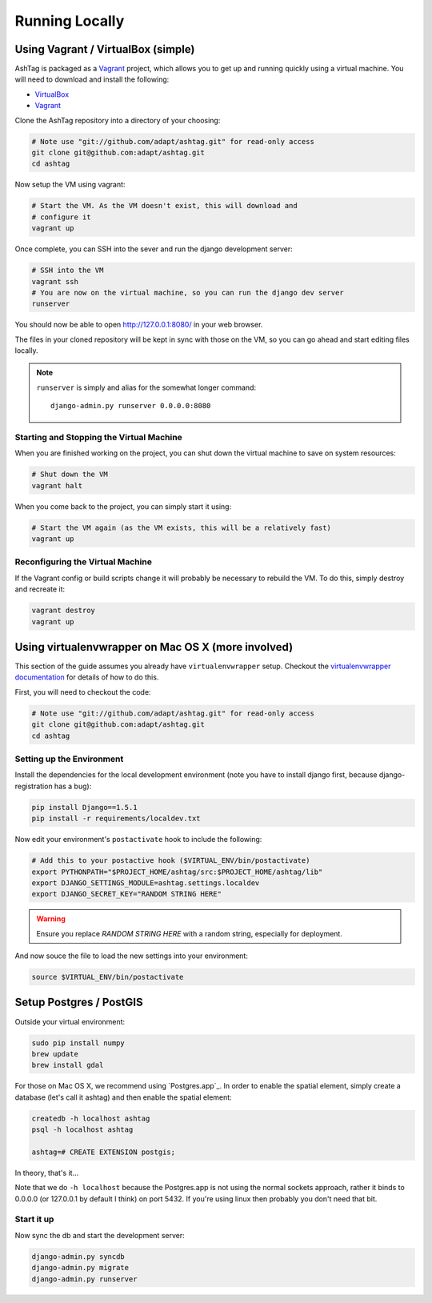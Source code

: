 Running Locally
===============

Using Vagrant / VirtualBox (simple)
-----------------------------------

AshTag is packaged as a `Vagrant`_ project, which allows you to get up and running 
quickly using a virtual machine. You will need to download and install the following:

- `VirtualBox`_
- `Vagrant`_

Clone the AshTag repository into a directory of your choosing:
    
.. code-block:: bash

    # Note use "git://github.com/adapt/ashtag.git" for read-only access
    git clone git@github.com:adapt/ashtag.git
    cd ashtag

Now setup the VM using vagrant:
    
.. code-block:: bash

    # Start the VM. As the VM doesn't exist, this will download and 
    # configure it
    vagrant up

Once complete, you can SSH into the sever and run the django development server:

.. code-block:: bash

    # SSH into the VM
    vagrant ssh
    # You are now on the virtual machine, so you can run the django dev server
    runserver

You should now be able to open http://127.0.0.1:8080/ in your web browser.

The files in your cloned repository will be kept in sync with those on the VM, so you 
can go ahead and start editing files locally.

.. note:: 

    ``runserver`` is simply and alias for the somewhat longer command::

        django-admin.py runserver 0.0.0.0:8080


Starting and Stopping the Virtual Machine
~~~~~~~~~~~~~~~~~~~~~~~~~~~~~~~~~~~~~~~~~

When you are finished working on the project, you can shut down the virtual machine to 
save on system resources:

.. code-block:: bash

    # Shut down the VM
    vagrant halt 

When you come back to the project, you can simply start it using:

.. code-block:: bash

    # Start the VM again (as the VM exists, this will be a relatively fast)
    vagrant up

Reconfiguring the Virtual Machine
~~~~~~~~~~~~~~~~~~~~~~~~~~~~~~~~~

If the Vagrant config or build scripts change it will probably be necessary to 
rebuild the VM. To do this, simply destroy and recreate it:

.. code-block:: bash

    vagrant destroy
    vagrant up

Using virtualenvwrapper on Mac OS X (more involved)
---------------------------------------------------

This section of the guide assumes you already have ``virtualenvwrapper`` setup. 
Checkout the `virtualenvwrapper documentation`_ for details of how to do this.

First, you will need to checkout the code:

.. code-block:: bash

    # Note use "git://github.com/adapt/ashtag.git" for read-only access
    git clone git@github.com:adapt/ashtag.git
    cd ashtag

Setting up the Environment
~~~~~~~~~~~~~~~~~~~~~~~~~~

Install the dependencies for the local development environment (note you have
to install django first, because django-registration has a bug):

.. code-block:: bash

    pip install Django==1.5.1
    pip install -r requirements/localdev.txt


Now edit your environment's ``postactivate`` hook to include the following:

.. code-block:: bash
    
    # Add this to your postactive hook ($VIRTUAL_ENV/bin/postactivate)
    export PYTHONPATH="$PROJECT_HOME/ashtag/src:$PROJECT_HOME/ashtag/lib"
    export DJANGO_SETTINGS_MODULE=ashtag.settings.localdev
    export DJANGO_SECRET_KEY="RANDOM STRING HERE"

.. warning::
    
    Ensure you replace `RANDOM STRING HERE` with a random string, especially for deployment.

And now souce the file to load the new settings into your environment:

.. code-block:: bash

    source $VIRTUAL_ENV/bin/postactivate

Setup Postgres / PostGIS
------------------------

Outside your virtual environment:

.. code-block:: bash

    sudo pip install numpy
    brew update
    brew install gdal

For those on Mac OS X, we recommend using `Postgres.app`_. In order to
enable the spatial element, simply create a database (let's call it ashtag) and
then enable the spatial element:

.. code-block:: bash

    createdb -h localhost ashtag
    psql -h localhost ashtag

    ashtag=# CREATE EXTENSION postgis;

In theory, that's it...

Note that we do ``-h localhost`` because the Postgres.app is not using the normal
sockets approach, rather it binds to 0.0.0.0 (or 127.0.0.1 by default I think)
on port 5432. If you're using linux then probably you don't need that bit.



Start it up
~~~~~~~~~~~

Now sync the db and start the development server:

.. code-block:: bash
    
    django-admin.py syncdb
    django-admin.py migrate
    django-admin.py runserver

.. _GeoDjango installation instructions: https://docs.djangoproject.com/en/1.5/ref/contrib/gis/install/
.. _Vagrant: http://www.vagrantup.com/
.. _VirtualBox: https://www.virtualbox.org/
.. _virtualenvwrapper documentation: http://virtualenvwrapper.readthedocs.org/
.. _Postgress.app: http://postgresapp.com/

